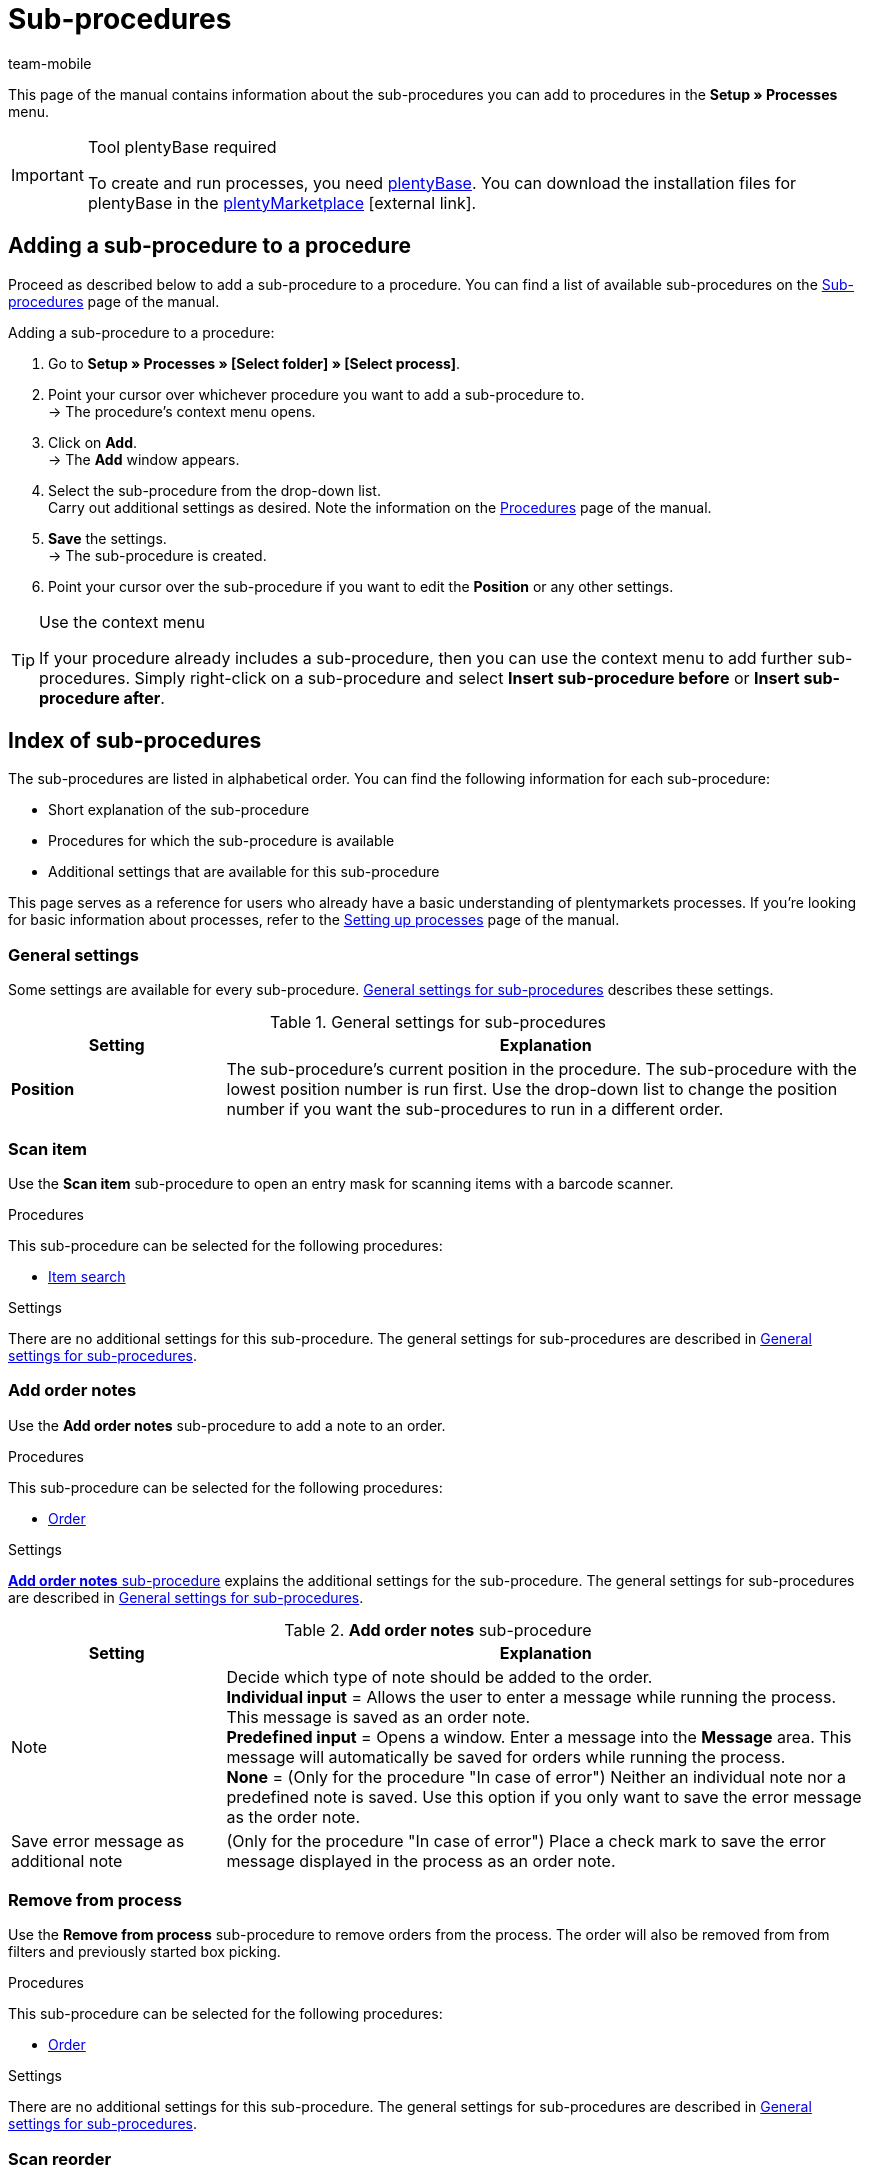 = Sub-procedures
:lang: en
:author: team-mobile
:keywords: Sub-procedure, process sub-procedures
:description: Overview of the sub-procedures that you can configure for processes.
:position: 50
:url: automation/processes/sub-procedures
:id: QKPEDOW

This page of the manual contains information about the sub-procedures you can add to procedures in the **Setup » Processes** menu.

[IMPORTANT]
.Tool plentyBase required
====
To create and run processes, you need xref:automation:installing-plentybase.adoc#[plentyBase]. You can download the installation files for plentyBase in the link:https://marketplace.plentymarkets.com/en/plugins/integration/plentyBase_5053[plentyMarketplace^]{nbsp}icon:external-link[].
====

== Adding a sub-procedure to a procedure

Proceed as described below to add a sub-procedure to a procedure. You can find a list of available sub-procedures on the xref:automation:sub-procedures.adoc#[Sub-procedures] page of the manual.

[.instruction]
Adding a sub-procedure to a procedure:

. Go to *Setup » Processes » [Select folder] » [Select process]*.
. Point your cursor over whichever procedure you want to add a sub-procedure to. +
→ The procedure’s context menu opens.
. Click on *Add*. +
→ The *Add* window appears.
. Select the sub-procedure from the drop-down list. +
Carry out additional settings as desired. Note the information on the xref:automation:procedures.adoc#[Procedures] page of the manual.
. *Save* the settings. +
→ The sub-procedure is created.
. Point your cursor over the sub-procedure if you want to edit the *Position* or any other settings.

[TIP]
.Use the context menu
====
If your procedure already includes a sub-procedure, then you can use the context menu to add further sub-procedures. Simply right-click on a sub-procedure and select *Insert sub-procedure before* or *Insert sub-procedure after*.
====

== Index of sub-procedures

The sub-procedures are listed in alphabetical order. You can find the following information for each sub-procedure:

* Short explanation of the sub-procedure
* Procedures for which the sub-procedure is available
* Additional settings that are available for this sub-procedure

This page serves as a reference for users who already have a basic understanding of plentymarkets processes. If you’re looking for basic information about processes, refer to the xref:automation:setting-up-processes.adoc#[Setting up processes] page of the manual.


[#110]
=== General settings

Some settings are available for every sub-procedure. <<table-sub-procedures-general-settings>> describes these settings.

[[table-sub-procedures-general-settings]]
.General settings for sub-procedures
[cols="1,3"]
|====
|Setting |Explanation

| **Position**
|The sub-procedure's current position in the procedure. The sub-procedure with the lowest position number is run first. Use the drop-down list to change the position number if you want the sub-procedures to run in a different order.
|====

[#120]
=== Scan item

Use the **Scan item** sub-procedure to open an entry mask for scanning items with a barcode scanner.

[.subhead]
Procedures

This sub-procedure can be selected for the following procedures:

* xref:automation:procedures.adoc#160[Item search]

[.subhead]
Settings

There are no additional settings for this sub-procedure. The general settings for sub-procedures are described in <<table-sub-procedures-general-settings>>.

[#130]
=== Add order notes

Use the **Add order notes** sub-procedure to add a note to an order.

[.subhead]
Procedures

This sub-procedure can be selected for the following procedures:

* xref:automation:procedures.adoc#170[Order]

[.subhead]
Settings

<<table-sub-procedure-add-order-notes>> explains the additional settings for the sub-procedure. The general settings for sub-procedures are described in <<table-sub-procedures-general-settings>>.

[[table-sub-procedure-add-order-notes]]
.**Add order notes** sub-procedure
[cols="1,3"]
|====
|Setting |Explanation

|Note
|Decide which type of note should be added to the order. +
**Individual input** = Allows the user to enter a message while running the process. This message is saved as an order note. +
**Predefined input** = Opens a window. Enter a message into the **Message** area. This message will automatically be saved for orders while running the process. +
**None** = (Only for the procedure "In case of error") Neither an individual note nor a predefined note is saved. Use this option if you only want to save the error message as the order note.

|Save error message as additional note
|(Only for the procedure "In case of error") Place a check mark to save the error message displayed in the process as an order note.
|====

[#140]
=== Remove from process

Use the **Remove from process** sub-procedure to remove orders from the process. The order will also be removed from from filters and previously started box picking.

[.subhead]
Procedures

This sub-procedure can be selected for the following procedures:

* xref:automation:procedures.adoc#170[Order]

[.subhead]
Settings

There are no additional settings for this sub-procedure. The general settings for sub-procedures are described in <<table-sub-procedures-general-settings>>.

[#150]
=== Scan reorder

Use the **Scan reorder** sub-procedure to open a window where you can book in items with a barcode scanner.

[.subhead]
Procedures

This sub-procedure can be selected for the following procedures:

* xref:automation:procedures.adoc#200[Reorder search]

[.subhead]
Settings

There are no additional settings for this sub-procedure. The general settings for sub-procedures are described in <<table-sub-procedures-general-settings>>.

[#160]
=== Carry out booking

Use the **Carry out booking** sub-procedure to automatically book incoming or outgoing items.

[.subhead]
Procedures

This sub-procedure can be selected for the following procedures:

* xref:automation:procedures.adoc#440[Outgoing items]
* xref:automation:procedures.adoc#450[Incoming items (reorder)]

[.subhead]
Settings

There are no additional settings for this sub-procedure. The general settings for sub-procedures are described in <<table-sub-procedures-general-settings>>.

[#170]
=== Reset booking

Use the **Reset booking** sub-procedure to reset outgoing items that were booked for certain orders.

[.subhead]
Procedures

This sub-procedure can be selected for the following procedures:

* xref:automation:procedures.adoc#440[Outgoing items]

[.subhead]
Settings

There are no additional settings for this sub-procedure. The general settings for sub-procedures are described in <<table-sub-procedures-general-settings>>.

[#180]
=== Print

Select the desired printer when adding this sub-procedure. This will allow you to print documents, e.g. delivery notes or invoices.

[.subhead]
Procedures

This sub-procedure can be selected for the following procedures:

* xref:automation:procedures.adoc#110[Pick-up/delivery note]
* xref:automation:procedures.adoc#120[Address label]
* xref:automation:procedures.adoc#130[Offer]
* xref:automation:procedures.adoc#150[Item label]
* xref:automation:procedures.adoc#180[Order confirmation]
* xref:automation:procedures.adoc#210[Documents]
* xref:automation:procedures.adoc#240[Entry certificate (Gelangensbestätigung)]
* xref:automation:procedures.adoc#250[Credit note]
* xref:automation:procedures.adoc#270[Adjustment form]
* xref:automation:procedures.adoc#280[Warehouse pick list]
* xref:automation:procedures.adoc#290[Delivery note]
* xref:automation:procedures.adoc#300[Dunning letter]
* xref:automation:procedures.adoc#310[Packing list]
* xref:automation:procedures.adoc#320[Pick list]
* xref:automation:procedures.adoc#350[Invoice]
* xref:automation:procedures.adoc#360[Repair slip]
* xref:automation:procedures.adoc#380[Return label]
* xref:automation:procedures.adoc#390[Return slip]
* xref:automation:procedures.adoc#430[Shipping centre]

[.subhead]
Settings

<<table-sub-procedure-print>> explains the additional settings for the sub-procedure. The general settings for sub-procedures are described in <<table-sub-procedures-general-settings>>.

[[table-sub-procedure-print]]
.**Print** sub-procedure
[cols="1,3"]
|====
|Setting |Explanation

|Printer setting
|Choose one of the xref:automation:printer.adoc#[printer profiles] saved in the menu **Setup » Settings » Printer**.

|Copies
|Enter the number of copies you’d like to print.

|As multi-document
|Place a check mark if you want to combine all of the documents into one, single document. This single document will be printed.
|====

[#190]
=== Change owner

Use the **Change owner** sub-procedure to change the owner. You can select from the owners saved in your system.

[.subhead]
Procedures

This sub-procedure can be selected for the following procedures:

* xref:automation:procedures.adoc#170[Order]

[.subhead]
Settings

<<table-sub-procedure-change-owner>> explains the additional settings for the sub-procedure. The general settings for sub-procedures are described in <<table-sub-procedures-general-settings>>.

[[table-sub-procedure-change-owner]]
.**Change owner** sub-procedure
[cols="1,3"]
|====
|Setting |Explanation

|Owner
|Use the drop-down list to decide who should be the new owner. You can choose from all the owners saved in your system.
|====

[#195]
=== Remove order from box

The **Remove order from box** sub-procedure is used for xref:app:mobile-box-picking.adoc#[box picking]. This sub-procedure unlinks the order from the box. This makes the box available again, so that it can be re-used on the next trip through the warehouse.

[.subhead]
Procedures

This sub-procedure can be selected for the following procedures:

* xref:automation:procedures.adoc#170[Order]

[.subhead]
Settings

There are no additional settings for this sub-procedure. The general settings for sub-procedures are described in <<table-sub-procedures-general-settings>>.

[#200]
=== Display note

The **Display note** sub-procedure displays a note that you’ve saved in advance. You can decide how much time should elapse before the note is hidden.

[.subhead]
Procedures

This sub-procedure can be selected for the following procedures:

* xref:automation:procedures.adoc#260[Note]

[.subhead]
Settings

<<table-sub-procedure-note>> explains the additional settings for the sub-procedure. The general settings for sub-procedures are described in <<table-sub-procedures-general-settings>>.

[[table-sub-procedure-note]]
.**Note** sub-procedure
[cols="1,3"]
|====
|Setting |Explanation

| **Title**
|Enter a title that should be displayed for the note.

| **Close automatically**
|Decide whether the note should automatically be closed once it has been displayed. +
**Never** = The user has to click on the note to close it. +
**After 1-5 seconds** = The note will close automatically once the selected time has elapsed.

| **Message**
|Enter a text that should be displayed for the note. *_Tip:_* Use the template variable *$OrderID* to automatically display the ID of the order currently being handled by the process.
|====

[#210]
=== Change flag

Use the **Change flag** sub-procedure to change the flag. You can choose from the flags saved in your system.

[.subhead]
Procedures

This sub-procedure can be selected for the following procedures:

* xref:automation:procedures.adoc#170[Order]

[.subhead]
Settings

<<table-sub-procedure-change-flag>> explains the additional settings for the sub-procedure. The general settings for sub-procedures are described in <<table-sub-procedures-general-settings>>.

[[table-sub-procedure-change-flag]]
.**Change flag** sub-procedure
[cols="1,3"]
|====
|Setting |Explanation

|Flag
|Use the drop-down list to decide which flag should be assigned.
|====

[#230]
=== Notes concerning order

Use the **Notes concerning order** sub-procedure together with the xref:automation:managing-orders.adoc#1530[Orders » Edit orders » Tab: Overview] visible during the process. By displaying this information, your employees can take the appropriate action. Customers can write notes during the order process. Example:

* Please do not send your promotional product. I have no use for it!

Or you can enter notes yourself. Example:

* The customer does not want the promotional product. Do not include in the package!

[.subhead]
Procedures

This sub-procedure can be selected for the following procedures:

* xref:automation:procedures.adoc#260[Note]

[.subhead]
Settings

<<table-sub-procedure-notes-concerning-order>> explains the additional settings for the sub-procedure. The general settings for sub-procedures are described in <<table-sub-procedures-general-settings>>.

[[table-sub-procedure-notes-concerning-order]]
.**Notes concerning order** sub-procedure
[cols="1,3"]
|====
|Setting |Explanation

|Visibility
|Decide which notes should be displayed. +
**ALL** = All of the notes will be displayed. +
**Customer notes only** = The process will only display notes that customers wrote while purchasing items. +
**Employee notes only** = The process will only display notes that employees wrote.
|====

[#240]
=== Notes concerning customer

Use the **Notes concerning customer** sub-procedure together with the xref:automation:procedures.adoc#260[Note] procedure. This makes the information under **CRM » Contacts » Area:  Notes** visible during the process. By displaying this information, your employees can take the appropriate action. +
Example:

* The customer does not want to receive advertisements.

[.subhead]
Procedures

This sub-procedure can be selected for the following procedures:

* xref:automation:procedures.adoc#260[Note]

[.subhead]
Settings

There are no additional settings for this sub-procedure. The general settings for sub-procedures are described in <<table-sub-procedures-general-settings>>.

[#245]
=== Save online

Use the **Save online** sub-procedure to save an online pick list that you can retrieve and process in the plentymarkets app.

[.subhead]
Procedures

This sub-procedure can be selected for the following procedures:

* xref:automation:procedures.adoc#320[Pick list]

[.subhead]
Settings

There are no additional settings for this sub-procedure. The general settings for sub-procedures are described in <<table-sub-procedures-general-settings>>.

[#250]
=== Scan package number

Use the **Scan package number** sub-procedure to register a package number.

[.subhead]
Procedures

This sub-procedure can be selected for the following procedures:

* xref:automation:procedures.adoc#170[Order]

[.subhead]
Settings

<<table-sub-procedure-scan-package-number>> explains the additional settings for the sub-procedure. The general settings for sub-procedures are described in <<table-sub-procedures-general-settings>>.

[[table-sub-procedure-scan-package-number]]
.**Scan package number** sub-procedure
[cols="1,3"]
|====
|Setting |Explanation

|Package number format
|Select a package number format from the drop-down list.
|====

[#260]
=== Register serial numbers

Use the **Register serial numbers** sub-procedure to register xref:item:serial-numbers.adoc#[serial numbers] during the process with a barcode scanner. Decide whether you want to allow new serial numbers and whether serial numbers should be saved automatically.

[.subhead]
Procedures

This sub-procedure can be selected for the following procedures:

* xref:automation:procedures.adoc#420[Serial numbers]

[.subhead]
Settings

<<table-sub-procedure-register-serial-numbers>> explains the additional settings for the sub-procedure. The general settings for sub-procedures are described in <<table-sub-procedures-general-settings>>.

[[table-sub-procedure-register-serial-numbers]]
.**Register serial numbers** sub-procedure
[cols="1,3"]
|====
|Setting |Explanation

|New serial numbers
a|Should it be possible to scan serial numbers that were not previously saved in your xref:item:serial-numbers.adoc#[pool of serial numbers in the item data record]?

* *Permit* = Every serial number can be scanned. It doesn't matter whether the serial number already exists in the item data record.
** *_Pro_*: This method can save time since the serial numbers don't need to be saved in advance.
** *_Con_*: This method is more prone to errors. For example, what if your warehouse technician accidentally scans the EAN? plentymarkets wouldn't be able to verify whether it's a real serial number or not. +
* *Do not permit* = A serial number can only be scanned if it exists in the item data record.

|Save automatically
| **Yes** = The process will be saved once serial numbers have been registered for all of the stock units. The process will continue automatically. +
**No** = Users have to click on **Save** once serial numbers have been registered for all of the stock units. The process will not continue until this is done.
|====

[#270]
=== Sounds

Use the **Sounds** sub-procedure if you want an acoustic signal to be played as confirmation that the procedure was carried out.

[.subhead]
Procedures

This sub-procedure can be selected for the following procedures:

* xref:automation:procedures.adoc#110[Pick-up/delivery note]
* xref:automation:procedures.adoc#120[Address label]
* xref:automation:procedures.adoc#130[Offer]
* xref:automation:procedures.adoc#150[Item label]
* xref:automation:procedures.adoc#160[Item search]
* xref:automation:procedures.adoc#170[Order]
* xref:automation:procedures.adoc#180[Order confirmation]
* xref:automation:procedures.adoc#210[Documents]
* xref:automation:procedures.adoc#220[Email]
* xref:automation:procedures.adoc#240[Entry certificate (Gelangensbestätigung)]
* xref:automation:procedures.adoc#250[Credit note]
* xref:automation:procedures.adoc#260[Note]
* xref:automation:procedures.adoc#270[Adjustment form]
* xref:automation:procedures.adoc#280[Warehouse pick list]
* xref:automation:procedures.adoc#290[Delivery note]
* xref:automation:procedures.adoc#300[Dunning letter]
* xref:automation:procedures.adoc#310[Packing list]
* xref:automation:procedures.adoc#320[Pick list]
* xref:automation:procedures.adoc#340[Polling]
* xref:automation:procedures.adoc#350[Invoice]
* xref:automation:procedures.adoc#360[Repair slip]
* xref:automation:procedures.adoc#380[Return label]
* xref:automation:procedures.adoc#390[Return slip]
* xref:automation:procedures.adoc#400[SEPA Pain001]
* xref:automation:procedures.adoc#410[SEPA Pain008]
* xref:automation:procedures.adoc#430[Shipping centre]
* xref:automation:procedures.adoc#440[Outgoing items]

[.subhead]
Settings

<<table-sub-procedure-sounds>> explains the additional settings for the sub-procedure. The general settings for sub-procedures are described in <<table-sub-procedures-general-settings>>.

[[table-sub-procedure-sounds]]
.**Sounds** sub-procedure
[cols="1,3"]
|====
|Setting |Explanation

|Sounds
|Decide which acoustic signal should be played when the procedure was carried out.
|====

[#280]
=== Save

This sub-procedure saves documents in a particular folder. If you want more than one person to use the process, then pick a folder that can be accessed by all users.

[.subhead]
Procedures

This sub-procedure can be selected for the following procedures:

* xref:automation:procedures.adoc#110[Pick-up/delivery note]
* xref:automation:procedures.adoc#120[Address label]
* xref:automation:procedures.adoc#130[Offer]
* xref:automation:procedures.adoc#150[Item label]
* xref:automation:procedures.adoc#180[Order confirmation]
* xref:automation:procedures.adoc#210[Documents]
* xref:automation:procedures.adoc#220[Email]
* xref:automation:procedures.adoc#230[Finance export]
* xref:automation:procedures.adoc#240[Entry certificate (Gelangensbestätigung)]
* xref:automation:procedures.adoc#250[Credit note]
* xref:automation:procedures.adoc#270[Adjustment form]
* xref:automation:procedures.adoc#280[Warehouse pick list]
* xref:automation:procedures.adoc#290[Delivery note]
* xref:automation:procedures.adoc#300[Dunning letter]
* xref:automation:procedures.adoc#310[Packing list]
* xref:automation:procedures.adoc#320[Pick list]
* xref:automation:procedures.adoc#340[Polling]
* xref:automation:procedures.adoc#350[Invoice]
* xref:automation:procedures.adoc#360[Repair slip]
* xref:automation:procedures.adoc#380[Return label]
* xref:automation:procedures.adoc#390[Return slip]
* xref:automation:procedures.adoc#400[SEPA Pain001]
* xref:automation:procedures.adoc#410[SEPA Pain008]
* xref:automation:procedures.adoc#430[Shipping centre]

[.subhead]
Settings

<<table-sub-procedure-save>> explains the additional settings for the sub-procedure. The general settings for sub-procedures are described in <<table-sub-procedures-general-settings>>.

[[table-sub-procedure-save]]
.**Save** sub-procedure
[cols="1,3"]
|====
|Setting |Explanation

|Target folder
|Click on the pencil icon and specify where the document should be saved.

|File name
|Decide what the file should be named. +
**Standard** = The file will be given the default name. +
**User-defined** = Enter a name of your choice. Available variable: $PlentyID. +
**Create subfolder** = The documents will be saved in a subfolder. This subfolder will follow the pattern: target_folder/type_date_time/.

|As multi-document
|Place a check mark if you want to combine all of the documents into one, single document. This single document will be saved.
|====

[#290]
=== Change status

Use the **Change status** sub-procedure to change the status. You can select from the statuses saved in your system.

[.subhead]
Procedures

This sub-procedure can be selected for the following procedures:

* xref:automation:procedures.adoc#170[Order]

[.subhead]
Settings

<<table-sub-procedure-change-status>> explains the additional settings for the sub-procedure. The general settings for sub-procedures are described in <<table-sub-procedures-general-settings>>.

[[table-sub-procedure-change-status]]
.**Change status** sub-procedure
[cols="1,3"]
|====
|Setting |Explanation

|Status
|Use the drop-down list to decide which status should be assigned.
|====

[#310]
=== Shipping packages

Use the **Shipping packages** sub-procedure to create and process shipping packages.

[.subhead]
Procedures

This sub-procedure can be selected for the following procedures:

* xref:automation:procedures.adoc#170[Order]

[.subhead]
Settings

There are no additional settings for this sub-procedure. The general settings for sub-procedures are described in <<table-sub-procedures-general-settings>>.

[#320]
=== Change shipping profile

Use the **Change shipping profile** sub-procedure to change the shipping profile.

[.subhead]
Procedures

This sub-procedure can be selected for the following procedures:

* xref:automation:procedures.adoc#170[Order]

[.subhead]
Settings

<<table-sub-procedure-change-shipping-profile>> explains the additional settings for the sub-procedure. The general settings for sub-procedures are described in <<table-sub-procedures-general-settings>>.

[[table-sub-procedure-change-shipping-profile]]
.**Change shipping profile** sub-procedure
[cols="1,3"]
|====
|Setting |Explanation

|Shipping profile
|Use the drop-down list to decide which shipping profile should be assigned. You can choose from all the shipping profiles saved in your system.

|Checkbox
|Place a check mark if you want to use different shipping costs than the ones saved in the selected shipping profile.

|Shipping costs
|Enter the shipping costs. If you placed a check mark, then the shopping costs entered here will be used.
|====

[#330]
=== Send

Use the **Send** sub-procedure to send whichever email template was selected in the xref:automation:procedures.adoc#220[Email] procedure.

[.subhead]
Procedures

This sub-procedure can be selected for the following procedures:

* xref:automation:procedures.adoc#220[Email]

[.subhead]
Settings

There are no additional settings for this sub-procedure. The general settings for sub-procedures are described in <<table-sub-procedures-general-settings>>.

[#340]
=== Change payment method

Use the **Change payment method** sub-procedure to change an order’s payment method.

[.subhead]
Procedures

This sub-procedure can be selected for the following procedures:

* xref:automation:procedures.adoc#170[Order]

[.subhead]
Settings

<<table-sub-procedure-payment-method>> explains the additional settings for the sub-procedure. The general settings for sub-procedures are described in <<table-sub-procedures-general-settings>>.

[[table-sub-procedure-payment-method]]
.**Print** sub-procedure
[cols="1,3"]
|====
|Setting |Explanation

| **Payment method**
|Use the drop-down list to decide which payment method should be assigned to the orders.
|====

[#350]
=== Save to clipboard

It can take a long time to print or save a large number of documents. This can cause unnecessary delays while running a process. Use the **Save to clipboard** sub-procedure to avoid such delays. For example, you can use it before a procedure that takes longer to carry out than it does to save. The information will be saved in the background while the procedure is carried out. You can follow this e.g. by the **Print** sub-procedure. The printer will access and print the documents that were saved in the background.

[NOTE]
.Do not combine with a procedure used for handing errors
====
Do not use **Save to clipboard** together with a procedure that is used for handing errors. Because documents are cached asynchronously, this combination would hinder the processes from being carried out correctly.
====

[.subhead]
Procedures

This sub-procedure can be selected for the following procedures:

* xref:automation:procedures.adoc#110[Pick-up/delivery note]
* xref:automation:procedures.adoc#120[Address label]
* xref:automation:procedures.adoc#130[Offer]
* xref:automation:procedures.adoc#150[Item label]
* xref:automation:procedures.adoc#180[Order confirmation]
* xref:automation:procedures.adoc#210[Documents]
* xref:automation:procedures.adoc#240[Entry certificate (Gelangensbestätigung)]
* xref:automation:procedures.adoc#250[Credit note]
* xref:automation:procedures.adoc#270[Adjustment form]
* xref:automation:procedures.adoc#280[Warehouse pick list]
* xref:automation:procedures.adoc#290[Delivery note]
* xref:automation:procedures.adoc#300[Dunning letter]
* xref:automation:procedures.adoc#310[Packing list]
* xref:automation:procedures.adoc#320[Pick list]
* xref:automation:procedures.adoc#350[Invoice]
* xref:automation:procedures.adoc#360[Repair slip]
* xref:automation:procedures.adoc#380[Return label]
* xref:automation:procedures.adoc#390[Return slip]
* xref:automation:procedures.adoc#430[Shipping centre]

[.subhead]
Settings

There are no additional settings for this sub-procedure. The general settings for sub-procedures are described in <<table-sub-procedures-general-settings>>.
